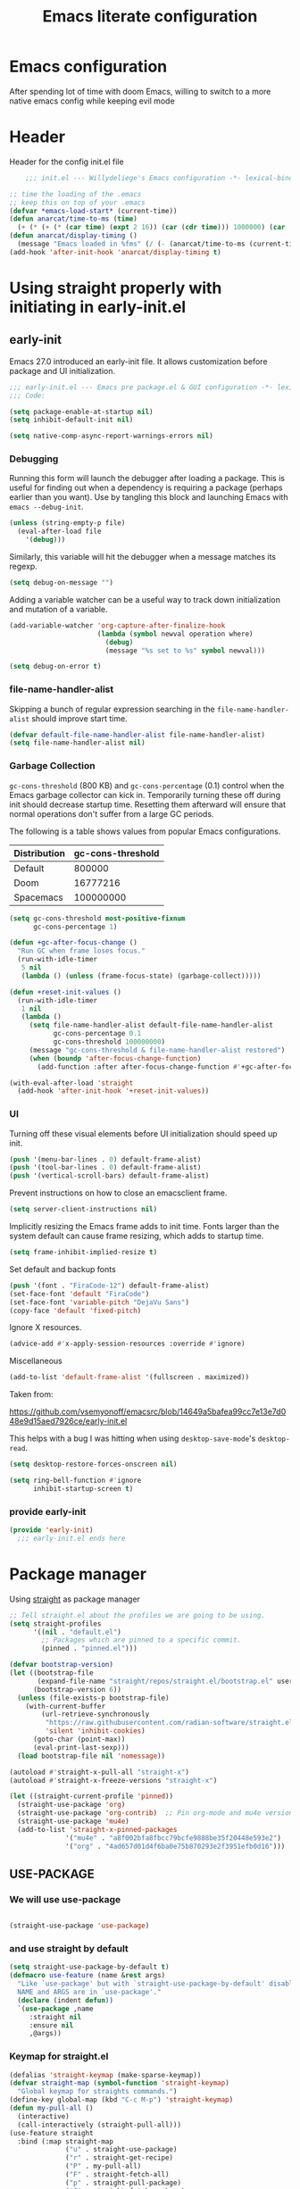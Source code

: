 #+TITLE: Emacs literate configuration
#+PROPERTY: header-args :tangle init.el :results none
#+OPTIONS: toc:2 num:nil
#+auto_tangle: t

* Emacs configuration
After spending lot of time with doom Emacs, willing to switch to a more native emacs config while keeping evil mode
* Header
Header for the config init.el file
#+begin_src emacs-lisp
    ;;; init.el --- Willydeliege's Emacs configuration -*- lexical-binding: t -*-

;; time the loading of the .emacs
;; keep this on top of your .emacs
(defvar *emacs-load-start* (current-time))
(defun anarcat/time-to-ms (time)
  (+ (* (+ (* (car time) (expt 2 16)) (car (cdr time))) 1000000) (car (cdr (cdr time)))))
(defun anarcat/display-timing ()
  (message "Emacs loaded in %fms" (/ (- (anarcat/time-to-ms (current-time)) (anarcat/time-to-ms *emacs-load-start*)) 1000000.0)))
(add-hook 'after-init-hook 'anarcat/display-timing t)

#+end_src

* Using straight properly with initiating in early-init.el
** early-init
:PROPERTIES:
:header-args: :tangle-mode o444 :results silent :tangle ~/.emacs.d/early-init.el
:END:
Emacs 27.0 introduced an early-init file. It allows customization before package and UI initialization.
#+begin_src emacs-lisp :lexical t
  ;;; early-init.el --- Emacs pre package.el & GUI configuration -*- lexical-binding: t; -*-
  ;;; Code:
#+end_src

#+begin_src emacs-lisp :lexical t
(setq package-enable-at-startup nil)
(setq inhibit-default-init nil)
#+end_src

#+begin_src emacs-lisp :lexical t
(setq native-comp-async-report-warnings-errors nil)
#+end_src

*** Debugging
Running this form will launch the debugger after loading a package.
This is useful for finding out when a dependency is requiring a package (perhaps earlier than you want).
Use by tangling this block and launching Emacs with =emacs --debug-init=.

#+begin_src emacs-lisp :var file="" :results silent :tangle no
(unless (string-empty-p file)
  (eval-after-load file
    '(debug)))
#+end_src

Similarly, this variable will hit the debugger when a message matches its regexp.
#+begin_src emacs-lisp :tangle no
(setq debug-on-message "")
#+end_src

Adding a variable watcher can be a useful way to track down initialization and mutation of a variable.
#+begin_src emacs-lisp :tangle no
(add-variable-watcher 'org-capture-after-finalize-hook
                      (lambda (symbol newval operation where)
                        (debug)
                        (message "%s set to %s" symbol newval)))
#+end_src

#+begin_src emacs-lisp :tangle no
(setq debug-on-error t)
#+end_src

*** file-name-handler-alist
Skipping a bunch of regular expression searching in the =file-name-handler-alist= should improve start time.
#+begin_src emacs-lisp :lexical t
(defvar default-file-name-handler-alist file-name-handler-alist)
(setq file-name-handler-alist nil)
#+end_src

*** Garbage Collection
=gc-cons-threshold= (800 KB) and =gc-cons-percentage= (0.1) control when the Emacs garbage collector can kick in.
Temporarily turning these off during init should decrease startup time.
Resetting them afterward will ensure that normal operations don't suffer from a large GC periods.

The following is a table shows values from popular Emacs configurations.

| Distribution | gc-cons-threshold |
|--------------+-------------------|
| Default      |            800000 |
| Doom         |          16777216 |
| Spacemacs    |         100000000 |

#+begin_src emacs-lisp :lexical t
(setq gc-cons-threshold most-positive-fixnum
      gc-cons-percentage 1)

(defun +gc-after-focus-change ()
  "Run GC when frame loses focus."
  (run-with-idle-timer
   5 nil
   (lambda () (unless (frame-focus-state) (garbage-collect)))))
#+end_src

#+begin_src emacs-lisp :lexical t
(defun +reset-init-values ()
  (run-with-idle-timer
   1 nil
   (lambda ()
     (setq file-name-handler-alist default-file-name-handler-alist
           gc-cons-percentage 0.1
           gc-cons-threshold 100000000)
     (message "gc-cons-threshold & file-name-handler-alist restored")
     (when (boundp 'after-focus-change-function)
       (add-function :after after-focus-change-function #'+gc-after-focus-change)))))

(with-eval-after-load 'straight
  (add-hook 'after-init-hook '+reset-init-values))
#+end_src

*** UI
Turning off these visual elements before UI initialization should speed up init.
#+begin_src emacs-lisp :lexical t
(push '(menu-bar-lines . 0) default-frame-alist)
(push '(tool-bar-lines . 0) default-frame-alist)
(push '(vertical-scroll-bars) default-frame-alist)
#+end_src

Prevent instructions on how to close an emacsclient frame.
#+begin_src emacs-lisp :lexical t
(setq server-client-instructions nil)
#+end_src

Implicitly resizing the Emacs frame adds to init time.
Fonts larger than the system default can cause frame resizing, which adds to startup time.
#+begin_src emacs-lisp :lexical t
(setq frame-inhibit-implied-resize t)
#+end_src

Set default and backup fonts
#+begin_src emacs-lisp :lexical t
(push '(font . "FiraCode-12") default-frame-alist)
(set-face-font 'default "FiraCode")
(set-face-font 'variable-pitch "DejaVu Sans")
(copy-face 'default 'fixed-pitch)
#+end_src
Ignore X resources.
#+begin_src emacs-lisp :lexical t
(advice-add #'x-apply-session-resources :override #'ignore)
#+end_src

Miscellaneous
#+begin_src emacs-lisp
(add-to-list 'default-frame-alist '(fullscreen . maximized))
#+end_src

Taken from:

[[https://github.com/vsemyonoff/emacsrc/blob/14649a5bafea99cc7e13e7d048e9d15aed7926ce/early-init.el]]

This helps with a bug I was hitting when using =desktop-save-mode='s =desktop-read=.
#+begin_src emacs-lisp :lexical t
(setq desktop-restore-forces-onscreen nil)
#+end_src

#+begin_src emacs-lisp :lexical t
(setq ring-bell-function #'ignore
      inhibit-startup-screen t)
#+end_src

*** provide early-init
#+begin_src emacs-lisp :lexical t
(provide 'early-init)
  ;;; early-init.el ends here
#+end_src

* Package manager
Using [[https://github.com/radian-software/straight.el#getting-started][straight]] as package manager
#+begin_src emacs-lisp
;; Tell straight.el about the profiles we are going to be using.
(setq straight-profiles
      '((nil . "default.el")
        ;; Packages which are pinned to a specific commit.
        (pinned . "pinned.el")))
#+end_src

#+begin_src emacs-lisp
(defvar bootstrap-version)
(let ((bootstrap-file
       (expand-file-name "straight/repos/straight.el/bootstrap.el" user-emacs-directory))
      (bootstrap-version 6))
  (unless (file-exists-p bootstrap-file)
    (with-current-buffer
        (url-retrieve-synchronously
         "https://raw.githubusercontent.com/radian-software/straight.el/develop/install.el"
         'silent 'inhibit-cookies)
      (goto-char (point-max))
      (eval-print-last-sexp)))
  (load bootstrap-file nil 'nomessage))
#+end_src

#+begin_src emacs-lisp
  (autoload #'straight-x-pull-all "straight-x")
  (autoload #'straight-x-freeze-versions "straight-x")
#+end_src

#+begin_src emacs-lisp
(let ((straight-current-profile 'pinned))
  (straight-use-package 'org)
  (straight-use-package 'org-contrib)  ;; Pin org-mode and mu4e versions.
  (straight-use-package 'mu4e)
  (add-to-list 'straight-x-pinned-packages
              '("mu4e" . "a8f002bfa8fbcc79bcfe9888be35f20448e593e2")
              '("org" . "4ad657d01d4f6ba0e75b870293e2f3951efb0d16")))

#+end_src

** USE-PACKAGE
*** We will use use-package
#+begin_src emacs-lisp

(straight-use-package 'use-package)

#+end_src
*** and use straight by default
#+begin_src emacs-lisp
(setq straight-use-package-by-default t)
(defmacro use-feature (name &rest args)
  "Like `use-package' but with `straight-use-package-by-default' disabled.
  NAME and ARGS are in `use-package'."
  (declare (indent defun))
  `(use-package ,name
     :straight nil
     :ensure nil
     ,@args))
#+end_src
*** Keymap for straight.el
#+begin_src emacs-lisp
  (defalias 'straight-keymap (make-sparse-keymap))
  (defvar straight-map (symbol-function 'straight-keymap)
    "Global keymap for straights commands.")
  (define-key global-map (kbd "C-c M-p") 'straight-keymap)
  (defun my-pull-all ()
    (interactive)
    (call-interactively (straight-pull-all)))
  (use-feature straight
    :bind (:map straight-map
                ("u" . straight-use-package)
                ("r" . straight-get-recipe)
                ("P" . my-pull-all)
                ("F" . straight-fetch-all)
                ("p" . straight-pull-package)
                ("f" . straight-fetch-package)
                ("v" . straight-visit-package)
                ("b" . straight-visit-package-website)))
#+end_src

* Personal information
#+begin_src emacs-lisp
(setq user-full-name "Frédéric Willem"
      user-mail-address "frederic.willem@gmail.com")
#+end_src

* Defaults
** Save place
#+begin_src emacs-lisp
;; Save the last place edited in files
(use-feature saveplace
  :config
  (save-place-mode 1)
  (setq save-place-file (locate-user-emacs-file "places" ".emacs-places")
        save-place-forget-unreadable-files nil))
#+end_src

** Emacs
#+begin_src emacs-lisp
  (use-feature emacs
    :bind ("C-x C" . save-buffers-kill-emacs)
    :init
    (shell-command "xcape -e 'Control_L=Escape'"))
#+end_src

** Recentf
#+begin_src emacs-lisp
(use-feature recentf
  :hook (emacs-startup .  recentf-mode)
  :config
  (setq recentf-max-menu-items 25)
  (setq recentf-max-saved-items 25)
  (add-to-list 'recentf-exclude "~/.emacs.d/.cache/treemacs-persist"))
#+end_src

** Line numbers
#+begin_src emacs-lisp
(use-feature display-line-numbers
  :hook ((text-mode prog-mode) . display-line-numbers-mode)
  :config
  (setq-default display-line-numbers-type 'relative
                display-line-numbers-width 4))
#+end_src

** Display time in modeline
#+begin_src emacs-lisp
  (setq display-time-day-and-date t)
  (setq display-time-default-load-average nil)
  (setq display-time-24hr-format t)
  (display-time-mode)
#+end_src

** Defaults
#+begin_src emacs-lisp
(display-battery-mode 1)
(setq browse-url-browser-function 'browse-url-generic
      browse-url-generic-program "google-chrome")
(defvar my/uname (shell-command-to-string "uname -a"))
(global-prettify-symbols-mode)
(defun delete-visited-file (buffer-name)
  "Delete the file visited by the buffer named BUFFER-NAME."
  (interactive "bDelete file visited by buffer ")
  (let* ((buffer (get-buffer buffer-name))
         (filename (buffer-file-name buffer)))
    (when buffer
      (when (and filename
                 (file-exists-p filename))
        (delete-file filename))
      (kill-buffer buffer))))
(keymap-global-set "C-x D" 'delete-visited-file)
(defvar my/using-android (string-match "Android" my/uname))
#+end_src

** isearch
#+begin_src emacs-lisp
  (use-feature isearch
    :config
    (setq isearch-lazy-count t
          isearch-repeat-on-direction-change t
          isearch-wrap-pause 'no
          isearch-allow-prefix t))
#+end_src

** ispell
#+begin_src emacs-lisp
  (use-feature ispell
    ;; :custom
    ;; (ispell-dictionary "fr_FR,en_US,en_GB")
    :config
    (ispell-set-spellchecker-params))

#+end_src

** Help
*** Hepful
Better help buffer
#+begin_src emacs-lisp
(use-package helpful
  :init
  (setq helpful--view-literal t)
  :bind (("C-c C-." . helpful-at-point)
         ("C-h f" . helpful-callable)
         ("C-h v" . helpful-variable)
         ("C-h k" . helpful-key)
         ("C-h x" . helpful-command)))
#+end_src

*** Womanizer
#+begin_src emacs-lisp
(use-feature help
  :bind (:map help-map
              ("W" . woman)))
#+end_src

** Terminals
*** Vterm
#+begin_src emacs-lisp
  (use-package vterm
    :bind (:map project-prefix-map
                ("t" . project-vterm))
    :preface
    (defun project-vterm ()
      (interactive)
      (defvar vterm-buffer-name)
      (let* ((default-directory (project-root     (project-current t)))
             (vterm-buffer-name (project-prefixed-buffer-name "vterm"))
             (vterm-buffer (get-buffer vterm-buffer-name)))
        (if (and vterm-buffer (not current-prefix-arg))
            (pop-to-buffer vterm-buffer  (bound-and-true-p display-comint-buffer-action))
          (vterm))))
    :init
    (with-eval-after-load 'project
      (add-to-list 'project-switch-commands     '(project-vterm "Vterm") t))
    :hook (vterm-mode . puni-disable-puni-mode))
#+end_src

*** Meow-vterm
#+begin_src emacs-lisp
(use-package meow-vterm
  :straight (meow-vterm :host github :repo "accelbread/meow-vterm")
  :init
  (meow-vterm-enable))
#+end_src

*** Vterm toggle
#+begin_src emacs-lisp
(use-package vterm-toggle
  :bind (("C-c t t" . vterm-toggle)
         ("C-c t V" . vterm-toggle-cd)))
#+end_src

*** Multi vterm
Use vterm as multiplexer
#+begin_src emacs-lisp
(use-package multi-vterm
  :bind ( ("C-c t m" . multi-vterm)
          :map vterm-mode-map
          ("C-c t r" . multi-vterm-rename-buffer)
          ("C-c t n" . multi-vterm-next)
          ("C-c t p" . multi-vterm-prev))
  :config
  (define-key vterm-mode-map [return]  #'vterm-send-return)
  (setq vterm-keymap-exceptions nil))
#+end_src

*** Eshell
#+begin_src emacs-lisp
(use-feature eshell
  :bind ("C-c t e" . eshell))
(use-package eshell-vterm
  :hook (eshell-mode . eshell-vterm-mode)
  :after eshell
  :config)
#+end_src

*** Exec path
#+begin_src emacs-lisp
(use-package exec-path-from-shell
  :init
  (exec-path-from-shell-initialize))
#+end_src

** Custom.el
see [[https://github.com/protesilaos/dotfiles/blob/master/emacs/.emacs.d/prot-emacs.org#44-the-initel-setting-to-send-custom-file-to-oblivion][Prot's advice on custom.el]]
#+begin_src emacs-lisp
;; Disable the damn thing by making it disposable.
(setq custom-file (make-temp-file "emacs-custom-"))
(defun my/open-custon-file ()
  "Open the custom file."
  (interactive)
  (find-file custom-file))
(keymap-global-set "C-x c" 'my/open-custon-file)
#+end_src

** Backup files
#+begin_src emacs-lisp
  (use-feature files
    :config
    (setq backup-directory-alist `(("." . ,(expand-file-name "tmp/backups/" user-emacs-directory))))

    ;; auto-save-mode doesn't create the path automatically!
    (make-directory (expand-file-name "tmp/auto-saves/" user-emacs-directory) t)

    (setq auto-save-list-file-prefix (expand-file-name "tmp/auto-saves/sessions/" user-emacs-directory)
          auto-save-file-name-transforms `((".*" ,(expand-file-name "tmp/auto-saves/" user-emacs-directory) t)))

    (setq create-lockfiles nil))
#+end_src

** Mini buffer
#+begin_src emacs-lisp
  (setq enable-recursive-minibuffers t)
  (minibuffer-depth-indicate-mode)
#+end_src

* Keys
** meow
#+begin_src emacs-lisp
  (use-package meow
    :hook (meow-mode . meow-org-note-insert)
    :init
    (defun meow-org-note-insert ()
      "Enter insert mode in org note buffer.
      This is needed for minor modes"
      (if
          (or
           (equal
            (buffer-name)
            "*Org Note*")
           (equal
            (buffer-name)
            "COMMIT_EDITMSG"))
          (meow-insert-mode)))
    :config
    (defun meow-setup ()
      (setq meow-use-clipboard t
            meow-select-on-change nil
            meow-use-cursor-position-hack t
            meow-use-enhanced-selection-effect t)  ;; optional, for visual effect
      (add-to-list 'meow-mode-state-list '(mu4e-view-mode . motion))
      (add-to-list 'meow-mode-state-list '(cfw:calendar-mode . motion))
      (setcdr (assq 'vterm-mode meow-mode-state-list) 'insert)
      (meow-motion-overwrite-define-key
       ;; switch 'e' and 'p'
       '("e" . meow-prev)
       '("'" . repeat)
       '("<escape>" . ignore))
      (meow-leader-define-key
       ;; To the originally e in MOTION state, use SPC e.
       '("e" . "H-e")
       '("_" . meow-universal-argument)
       '("1" . meow-digit-argument)
       '("2" . meow-digit-argument)
       '("3" . meow-digit-argument)
       '("4" . meow-digit-argument)
       '("5" . meow-digit-argument)
       '("6" . meow-digit-argument)
       '("7" . meow-digit-argument)
       '("8" . meow-digit-argument)
       '("9" . meow-digit-argument)
       '("0" . meow-digit-argument))
      (meow-normal-define-key
       '("0" . meow-expand-0)
       '("1" . meow-expand-1)
       '("2" . meow-expand-2)
       '("3" . meow-expand-3)
       '("4" . meow-expand-4)
       '("5" . meow-expand-5)
       '("6" . meow-expand-6)
       '("7" . meow-expand-7)
       '("8" . meow-expand-8)
       '("9" . meow-expand-9)
       '("-" . negative-argument)
       '(";" . meow-reverse)
       '("," . meow-inner-of-thing)
       '("." . meow-bounds-of-thing)
       '("=" . format-all-region-or-buffer)
       '("[" . meow-beginning-of-thing)
       '("]" . meow-end-of-thing)
       '("/" . meow-visit)
       '("a" . meow-append)
       '("A" . meow-open-below)
       '("b" . meow-back-word)
       '("B" . meow-back-symbol)
       '("c" . meow-change)
       '("d" . meow-delete)
       '("e" . meow-prev)
       '("E" . meow-prev-expand)
       '("f" . meow-find)
       '("g" . meow-cancel-selection)
       '("G" . meow-grab)
       '("m" . meow-left)
       '("M" . meow-left-expand)
       '("i" . meow-right)
       '("I" . meow-right-expand)
       '("j" . meow-join)
       '("k" . meow-kill)
       '("l" . meow-line)
       '("L" . meow-goto-line)
       '("h" . meow-mark-word)
       '("H" . meow-mark-symbol)
       '("n" . meow-next)
       '("N" . meow-next-expand)
       '("o" . meow-block)
       '("O" . meow-to-block)
       '("p" . meow-yank)
       '("q" . meow-quit)
       '("r" . meow-replace)
       '("s" . meow-insert)
       '("S" . meow-open-above)
       '("t" . meow-till)
       '("u" . meow-undo)
       '("U" . meow-undo-in-selection)
       '("v" . meow-search)
       '("w" . meow-next-word)
       '("W" . meow-next-symbol)
       '("x" . meow-delete)
       '("X" . meow-backward-delete)
       '("y" . meow-save)
       '("z" . meow-pop-selection)
       '("'" . repeat)
       '("<escape>" . ignore)))
    (meow-setup)
    (meow-global-mode 1))
#+end_src

* Org mode
** Org basics
*** Org-mode
#+begin_src emacs-lisp
  (use-feature org
    :hook (org-mode                . my/prettify)
    :hook (server-after-make-frame . my/custom-agenda)
    :bind (("C-c l"               . org-store-link)
           ("C-c c"               . org-capture)
           ("C-c a"               . org-agenda)
           ("C-c z"               . my/custom-agenda)
           :map org-mode-map
           ("M-S-<return>"        . org-insert-subheading)
           ("C-c $"               . org-archive-subtree-default))
    :custom
    (org-return-follows-link t)
    (org-agenda-skip-deadline-prewarning-if-scheduled t)
    (org-agenda-skip-timestamp-if-deadline-is-shown t)
    (org-deadline-warning-days 5)
    (org-enforce-todo-dependencies t)
    :custom-face
    (org-agenda-date-weekend-today ((t (:inherit org-agenda-date
                                                 :underline t
                                                 :height 1.3))))
    (org-agenda-date-today ((t (:inherit org-agenda-date
                                         :underline t
                                         :height 1.3))))
    (org-level-1 ((t (:height 1.2))))
    (org-level-2 ((t (:height 1.15))))
    (org-level-3 ((t (:height 1.1))))
    :init
    (defun my/prettify ()
      (setq prettify-symbols-alist '((":PROPERTIES:" . "⚙️")
                                     (":LOGBOOK:" . "☰")
                                     ("#+begin_src" . ?✎)
                                     ("#+end_src"   . ?□)
                                     ("DEADLINE:" . "📆")
                                     ("CLOCK:" . "⏳")
                                     ("SCHEDULED:"  . "🪟") ; It's a window - not a plus sign in a box
                                     (":END:" . "🔚" ))))
    (setq org-directory "~/org/")
    (defvar journal-file "journal.org")
    (defun build-agenda ()
      (interactive)
      (setq org-agenda-files (directory-files org-directory nil ".*==project.*"))
      (add-to-list 'org-agenda-files journal-file))
    (defun my-org-agenda ()
      (interactive)
      (if (not org-agenda-files)
          (build-agenda)))

    ;; Agenda styling
    (setq org-stuck-projects '("+Project/PROJ" ("NEXT" "WAIT" "MEETING" "HOLD") nil ""))
    (setq  org-agenda-block-separator ?─
           org-agenda-time-grid
           '((daily today require-timed)
             (800 1000 1200 1400 1600 1800 2000)
             " ┄┄┄┄┄ " "┄┄┄┄┄┄┄┄┄┄┄┄┄┄┄")
           org-agenda-current-time-string
           "⭠ now ─────────────────────────────────────────────────")
    (setq org-startup-indented t)
    (setq org-attach-store-link-p 'file)
    (org-babel-do-load-languages 'org-babel-load-languages
                                 (append org-babel-load-languages
                                         '((shell     . t)
                                           (java      . t))))
    (setq org-archive-default-command 'org-archive-to-archive-sibling)
    (setq org-confirm-babel-evaluate nil)
    (setq
     ;; Edit settings
     org-log-done 'time
     org-log-into-drawer t
     org-auto-align-tags nil
     org-tags-column 0
     org-fold-catch-invisible-edits 'show-and-error
     org-special-ctrl-a/e t
     org-insert-heading-respect-content t

     ;; Org styling, hide markup etc.
     org-hide-emphasis-markers t
     org-pretty-entities t
     org-ellipsis "…")
    (setq org-capture-templates `( ("p" "Protocol" entry
                                    (file+headline ,(concat org-directory "notes.org") "Inbox")
                                    "* %:description\n Source:  %u, %:annotation \n#+BEGIN_QUOTE\n%i\n#+END_QUOTE\n\n\n%?" :immediate-finish t)
                                   ("L" "Protocol Link" entry
                                    (file+headline ,(concat org-directory "notes.org") "Inbox")
                                    "* %? [[%:link][%:description]] \n Captured On: %U" :immediate-finish t)))
    (defun capture-filename ()
      "Select the project filename to capture to."
      (interactive)
      (let ((fpath (read-file-name "Project file name: "
                                   "~/org/*==project*"
                                   nil nil nil)))
        (find-file fpath)
        (goto-char (org-find-exact-headline-in-buffer "Tasks"))))
    (add-to-list 'org-capture-templates
                 '("t" "New [t]ask" entry
                   (function capture-filename)
                   "* TODO %?\n  %i"
                   :jump-to-captured t))
    (add-to-list 'org-capture-templates
                 '("j" "[j]ournal entry" entry
                   (file+olp+datetree journal-file)
                   "*  %<%I:%M %p>: %? " :tree-type year))

    (defun my/archive-project ()
      "Steps to archive a =project="
      (let (
            (org-enforce-todo-dependencies nil)
            (org-capture-templates
             '(("j" "journal" entry
                (file+olp+datetree journal-file)
                "* DONE %a\nCLOSED: %U\n%(org-paste-subtree 1)" :immediate-finish t :tree-type year))))
        (org-map-entries (lambda ()
                           (org-todo 'done)) nil 'tree)
        (org-copy-subtree)
        (denote-keywords-add '("ARCHIVE"))
        (denote-keywords-remove)
        (denote-rename-file-using-front-matter (buffer-file-name))
        (org-capture nil "j")))
    (defun make-archive()
      "Only archive when Tasks heading get the ARCHIVE tag."
      (when (and (member "ARCHIVE" (org-get-tags))
                 (member "Tasks" (org-heading-components)))
        (my/archive-project)))
    (add-hook 'org-after-tags-change-hook
              'make-archive)
    (setq org-datetree-add-timestamp 'active)
    (setq org-refile-targets '((org-agenda-files :maxlevel . 3)))
    (setq org-outline-path-complete-in-steps nil)         ; Refile in a single go
    (setq org-startup-folded 'show2levels)
    (setq org-tag-alist '((:startgroup . nil)
                          ("work" . ?w) ("family" . ?f)
                          ("personal" . ?p)
                          (:endgroup . nil)
                          ("ARCHIVE" . ?a)))
    (setq org-todo-keywords
          '((sequence
             "TODO(t)"  ; A task that needs doing & is ready to do
             "NEXT(n)"  ; The nex task in to perform in the project
             "MEETING"  ; Meeting
             "WAIT(w@)"  ; Something external is holding up this task
             "HOLD(h@)"  ; This task is paused/on hold because of me
             "IDEA(i)"  ; An unconfirmed and unapproved task or notion
             "|"
             "CANCELLED(c)"
             "DONE(d)")  ; Task successfully completed
            (sequence
             "PROJ(p)"  ; A project, which usually contains other tasks
             "|"
             "KILL(k)")
            (sequence
             "REPLY(r)"
             "|"
             "REPLIED(R)")))
    (setq org-todo-keyword-faces
          (quote (("TODO" :foreground "red" :weight bold)
                  ("NEXT" :foreground "blue" :weight bold)
                  ("WAITING" :foreground "orange" :weight bold)
                  ("DONE" :foreground "forest green" :weight bold)
                  ("HOLD" :foreground "magenta" :weight bold)
                  ("CANCELLED" :foreground "forest green" :weight bold)
                  ("MEETING" :foreground "forest green" :weight bold))))
    ;; make org-protocol available
    (require 'org-protocol)
    (defun my/custom-agenda ()
      "Open the agenda =z= view"
      (interactive)
      (my-org-agenda)
      (org-agenda nil "z")
      (delete-other-windows))
    (unless (daemonp)
      (setq initial-buffer-choice (lambda ()
                                    (my/custom-agenda)
                                    (get-buffer-create "*Org Agenda*")))))
#+end_src

*** Org-contrib
#+begin_src emacs-lisp
(use-package org-contrib
  :after org
  :init
  (require 'org-checklist))
#+end_src

** Org auto tangle
#+begin_src emacs-lisp
(use-package org-auto-tangle
  :after org
  :hook (org-mode . org-auto-tangle-mode))
#+end_src

** Org-agenda
*** org-super-agenda
#+begin_src emacs-lisp
(use-package org-super-agenda
  :after org
  :config
  (org-super-agenda-mode)
  (setq org-agenda-custom-commands
        '(("z" "My view"
           ((agenda "" ((org-agenda-span 8)
                        (org-agenda-start-day "+0d")
                        (org-super-agenda-groups
                         '((:name ""
                                  :time-grid t
                                  :date today
                                  :deadline today
                                  :scheduled today
                                  :order 1)
                           (:discard (:anything))))))
            (alltodo "" ((org-agenda-overriding-header "")
                         (org-super-agenda-groups
                          '(;; Each group has an implicit boolean OR operator between its selectors.
                            (:name "Important"
                                   :priority "A"
                                   :face (:foreground "firebrick1"))
                            (:name "Passed deadline"
                                   :and (:deadline past :todo ("TODO" "WAIT" "HOLD" "NEXT"))
                                   :face (:foreground "#7f1b19"))
                            (:scheduled past)
                            (:scheduled future)
                            (:priority<= "B"
                                         ;; Show this section after "Today" and "Important", because
                                         ;; their order is unspecified, defaulting to 0. Sections
                                         ;; are displayed lowest-number-first.
                                         :order 1)
                            (:name "Meeting"
                                   :todo "MEETING"
                                   :order 7)
                            (:name "Next"
                                   :todo "NEXT"
                                   :order 8)
                            (:name "Waiting"
                                   :todo "WAIT"
                                   :order 9)
                            (:name "On hold"
                                   :todo "HOLD"
                                   :order 10)
                            (:discard (:todo "PROJ"))))))))))
  (add-to-list 'org-agenda-custom-commands
               '("w" "Weekly review" agenda ""
                 ((org-agenda-span 8)
                  (org-agenda-start-day "-7d")
                  (org-agenda-skip-archived-trees nil)
                  (org-agenda-start-with-log-mode 'only)
                  (org-agenda-log-mode-items '(state closed clock))))))
#+end_src

** Olivetti
*** Visual-mode
#+begin_src emacs-lisp
(use-package visual-fill-column)
#+end_src

*** olivetti-mode
Distraction-free writing
#+begin_src emacs-lisp
(use-package olivetti
  :config
  (defun my/distraction-free ()
    "Distraction-free writing environment using Olivetti package."
    (interactive)
    (if (equal olivetti-mode nil)
        (progn
          (window-configuration-to-register 1)
          (delete-other-windows)
          (text-scale-set 2)
          (setq display-line-numbers nil)
          ;; (visual-fill-column-mode)
          (olivetti-mode t))
      (progn
        (if (eq (length (window-list)) 1)
            (jump-to-register 1))
        (setq display-line-numbers 'relative)
        ;; (visual-fill-column-mode 0)
        (olivetti-mode 0)
        (text-scale-set 0))))
  :bind
  (("<f9>" . my/distraction-free)))
#+end_src

** Org notifications
#+begin_src emacs-lisp
(use-package org-alert
  :hook (after-init . org-alert-enable)
  :init
  (setq alert-default-style 'libnotify))
#+end_src

** Org clip link
#+begin_src emacs-lisp
(use-package org-cliplink
  :after org
  :bind ("C-c L" . org-cliplink))
#+end_src

** Org download
#+begin_src emacs-lisp
(use-package org-download :after org)
#+end_src

** Org ql
#+begin_src emacs-lisp
(use-package org-ql
  :commands (org-ql-find))
#+end_src

** Org crypt
#+begin_src emacs-lisp
(use-feature org-crypt
  :config
  (require 'org-crypt)
  (org-crypt-use-before-save-magic)
  (setq org-tags-exclude-from-inheritance '("crypt"))
  (setq org-crypt-key "frederic.willem@gmail.com"))
#+end_src
** Org passwords
#+begin_src emacs-lisp
(use-package org-passwords
  :after org
  :straight `(org-passwords :type git :repo "https://bitbucket.org/alfaromurillo/org-passwords.el.git" :files (:defaults))
  :bind (("C-c q" . org-passwords)
         :map org-passwords-mode-map
         ("C-c u" . org-passwords-copy-username)
         ("C-c s" . org-passwords-copy-password)
         ("C-c o" . org-passwords-open-url))
  :custom
  (org-passwords-file "~/org/password.org.gpg")
  :config
  (setq enable-recursive-minibuffers t)
  (setq org-passwords-random-words-dictionary "/etc/dictionaries-common/words")
  (add-to-list 'org-capture-templates
               '("p" "password" entry (file "~/org/password.org.gpg")
                 "* %^{Title}\n  %^{URL}p %^{USERNAME}p %^{PASSWORD}p")))
#+end_src

* Dired
** Dired
#+begin_src emacs-lisp
(use-feature dired
  :hook (dired-mode . dired-hide-details-mode)
  :custom
  (dired-create-destination-dirs 'ask)
  :init
  (setq dired-listing-switches "-Al -h -v --group-directories-first"))
#+end_src

** Dired sudo
#+begin_src emacs-lisp
(use-package dired-toggle-sudo :after dired)
#+end_src

** Dired subtree
#+begin_src emacs-lisp
  (use-package dired-subtree
    :after dired
    :bind (:map dired-mode-map
                ("TAB" . dired-subtree-toggle)))
#+end_src

** Dired imenu
#+begin_src emacs-lisp
(use-package dired-imenu
  :after dired)
#+end_src

** Dired git
#+begin_src emacs-lisp
(use-package dired-git-info
  :bind (:map dired-mode-map
              (")" . dired-git-info-mode))
  :after (dired))
#+end_src

** fd-dired
#+begin_src emacs-lisp
(use-package fd-dired
  :config
  (defun fd-name-dired-vcs (dir pattern)
    (interactive
     "DFd-name (directory): \nsFd-name (filename regexp): ")
    (let ((fd-dired-pre-fd-args
           (concat " --no-ignore-vcs " fd-dired-pre-fd-args)))
      (fd-dired dir (shell-quote-argument pattern))))
  (defun fd-grep-dired-vcs (dir regexp)
    (interactive "DFd-grep (directory): \nsFd-grep (rg regexp): ")
    (let ((fd-dired-pre-fd-args
           (concat " --no-ignore-vcs " fd-dired-pre-fd-args)))
      (fd-dired dir (concat "--exec " fd-grep-dired-program
                            " " fd-grep-dired-pre-grep-args " "
                            (shell-quote-argument regexp)
                            " -0 -ls ")))))
#+end_src

* Version control
** Magit
#+begin_src emacs-lisp
  ;; wanted by magit
  (use-package transient)

  (use-package magit
    :bind (:map ctl-x-map
                ("C-M-g" . magit-status)
                ("g" . magit-status)
                :map project-prefix-map
                ("m" . magit-project-status))
    :custom
    (magit-diff-refine-hunk 'all)
    (magit-define-global-key-bindings 'default)
    :init
    (with-eval-after-load 'project
      (add-to-list 'project-switch-commands     '(magit-project-status "magit") t))
    :config
    (setq magit-display-buffer-function 'magit-display-buffer-same-window-except-diff-v1))
#+end_src

** Orgit
#+begin_src emacs-lisp
(use-package orgit :after magit)
#+end_src

** Forge
Used to play with forges like GitHub or gitlab
#+begin_src emacs-lisp
(use-package forge
  :after magit)
#+end_src

** Orgit for forge
#+begin_src emacs-lisp
(use-package orgit-forge
  :after (orgit forge))
#+end_src

** Diff-hl
#+begin_src emacs-lisp
(use-package diff-hl
  :hook ((magit-pre-refresh . diff-hl-magit-pre-refresh)
         (magit-post-refresh . diff-hl-magit-post-refresh)
         (dired-mode . diff-hl-dired-mode))
  :custom
  (diff-hl-draw-borders nil)
  (diff-hl-show-staged-changes nil)
  :init
  (global-diff-hl-mode 1)
  (diff-hl-flydiff-mode 1))
#+end_src

* Denote
** Denote Protesilaos Stavrou

#+begin_src emacs-lisp
(use-package denote
  :after org
  :straight (:host sourcehut :repo "protesilaos/denote")
  :hook (dired-mode . denote-dired-mode)
  :bind (("C-c n n" . denote)
         ("C-c n c" . denote-region) ; "contents" mnemonic
         ("C-c n n" . denote-type)
         ("C-c n d" . denote-date)
         ("C-c n z" . denote-signature) ; "zettelkasten" mnemonic
         ("C-c n s" . denote-subdirectory)
         ("C-c n t" . denote-template)
         ("C-c n r" . denote-rename-file)
         ("C-c n R" . denote-rename-file-using-front-matter)
         ("C-c n p" . my/find-project-files)
         :map org-mode-map
         ("C-c n i" . denote-link) ; "insert" mnemonic
         ("C-c n I" . denote-add-links)
         ("C-c n b" . denote-backlinks)
         ("C-c n k a" . denote-keywords-add)
         ("C-c n k r" . denote-keywords-remove)
         ("C-c n f f" . denote-find-link)
         ("C-c n f b" . denote-find-backlink)
         ;; Key bindings specifically for Dired.
         :map dired-mode-map
         ("C-c C-d C-i" . denote-link-dired-marked-notes)
         ("C-c C-d C-r" . denote-dired-rename-files)
         ("C-c C-d C-k" . denote-dired-rename-marked-files-with-keywords)
         ("C-c C-d C-R" . denote-dired-rename-marked-files-using-front-matter))
  :init
  (defun my/find-project-files()
    "Open dired and select the projects files."
    (interactive)
    (dired "~/org/*==project*"))
  :config
  ;; Remember to check the doc strings of those variables.
  (setq denote-directory org-directory)
  (setq denote-known-keywords '("project" "family" "work" "personal" "archive"))
  (setq denote-infer-keywords t)
  (setq denote-sort-keywords t)
  (setq denote-file-type nil) ; Org is the default, set others here
  (setq denote-excluded-directories-regexp nil)
  (setq denote-excluded-keywords-regexp nil)
  (setq denote-prompts '(title keywords template signature))

  ;; Pick dates, where relevant, with Org's advanced interface:
  (setq denote-date-prompt-use-org-read-date t)


  ;; Read this manual for how to specify `denote-templates'.  We do not
  ;; include an example here to avoid potential confusion.

  (setq denote-templates
        '((empty . "")
          (project .  "#+category: TO_FILL\n\n\n* Objective/Goals\n* Brainstorming\n* PROJ Tasks\n** TODO initial task\n* Communication\n* Dates\n* Notes\n* Reference material\n")))

  (setq denote-date-format nil) ; read doc string
  (defun my-denote-org-extract-subtree (&optional silo)
    "Create new Denote note using current Org subtree.
   Make the new note use the Org file type, regardless of the value
   of `denote-file-type'.

   With an optional SILO argument as a prefix (\\[universal-argument]),
   ask user to select a SILO from `my-denote-silo-directories'.

   Use the subtree title as the note's title.  If available, use the
   tags of the heading are used as note keywords.

   Delete the original subtree."
    (interactive
     (list (when current-prefix-arg
             (completing-read "Select a silo: " my-denote-silo-directories nil t))))
    (if-let ((text (org-get-entry))
             (heading (org-get-heading :no-tags :no-todo :no-priority :no-comment)))
        (let ((element (org-element-at-point))
              (tags (org-get-tags))
              (denote-user-enforced-denote-directory silo))
          (delete-region (org-entry-beginning-position)
                         (save-excursion (org-end-of-subtree t) (point)))
          (denote heading
                  tags
                  'org
                  nil
                  (or
                   ;; Check PROPERTIES drawer for :created: or :date:
                   (org-element-property :CREATED element)
                   (org-element-property :DATE element)
                   ;; Check the subtree for CLOSED
                   (org-element-property :raw-value
                                         (org-element-property :closed element))))
          (insert text))
      (user-error "No subtree to extract; aborting")))

  ;; By default, we do not show the context of links.  We just display
  ;; file names.  This provides a more informative view.
  (setq denote-backlinks-show-context t)

  ;; Also see `denote-link-backlinks-display-buffer-action' which is a bit
  ;; advanced.

  ;; If you use Markdown or plain text files (Org renders links as buttons
  ;; right away)
  (add-hook 'find-file-hook #'denote-link-buttonize-buffer)

  ;; We use different ways to specify a path for demo purposes.
  (setq denote-dired-directories
        (list denote-directory
              (thread-last denote-directory (expand-file-name "attachments"))
              ;; (expand-file-name "~/Documents/books")
              ))


  ;; Automatically rename Denote buffers using the `denote-rename-buffer-format'.
  (denote-rename-buffer-mode 1)


  (setq denote-org-capture-specifiers "%l\n%i\n%?")

  ;; Also check the commands `denote-link-after-creating',
  ;; `denote-link-or-create'.  You may want to bind them to keys as well.


  ;; If you want to have Denote commands available via a right click
  ;; context menu, use the following and then enable
  ;; `context-menu-mode'.
  (add-hook 'context-menu-functions #'denote-context-menu))
#+end_src

** Denote menu
#+begin_src emacs-lisp
(use-package denote-menu
  :after org
  :bind ("C-c d" . list-denotes)
  :init
  (require 'denote-org-dblock)
  (setq denote-menu-show-file-signature t)
  (defun my/denote-menu-filter-project-oonly ()
    (interactive)
    (setq denote-menu-current-regex "==project")
    (denote-menu-update-entries)))

#+end_src

* UI
** avy
avy - jump to character
see https://karthinks.com/software/avy-can-do-anything/
#+begin_src emacs-lisp
  (use-package dictionary)
  (use-package avy
    :custom
    (avy-keys '(?a ?r ?s ?t ?g ?n ?e ?i ?o))   ;; colemak-friendly
    :config
    (defun avy-action-kill-whole-line (pt)
      (save-excursion
        (goto-char pt)
        (kill-whole-line))
      (select-window
       (cdr
        (ring-ref avy-ring 0)))
      t)

    (setf (alist-get ?k avy-dispatch-alist) 'avy-action-kill-stay
          (alist-get ?K avy-dispatch-alist) 'avy-action-kill-whole-line)
    (defun avy-action-copy-whole-line (pt)
      (save-excursion
        (goto-char pt)
        (cl-destructuring-bind (start . end)
            (bounds-of-thing-at-point 'line)
          (copy-region-as-kill start end)))
      (select-window
       (cdr
        (ring-ref avy-ring 0)))
      t)

    (defun avy-action-yank-whole-line (pt)
      (avy-action-copy-whole-line pt)
      (save-excursion (yank))
      t)

    (setf (alist-get ?y avy-dispatch-alist) 'avy-action-yank
          (alist-get ?w avy-dispatch-alist) 'avy-action-copy
          (alist-get ?W avy-dispatch-alist) 'avy-action-copy-whole-line
          (alist-get ?Y avy-dispatch-alist) 'avy-action-yank-whole-line)
    (defun avy-action-teleport-whole-line (pt)
      (avy-action-kill-whole-line pt)
      (save-excursion (yank)) t)

    (setf (alist-get ?t avy-dispatch-alist) 'avy-action-teleport
          (alist-get ?T avy-dispatch-alist) 'avy-action-teleport-whole-line)

    (defun avy-action-mark-to-char (pt)
      (activate-mark)
      (goto-char pt))

    (setf (alist-get ?  avy-dispatch-alist) 'avy-action-mark-to-char)
    (defun avy-action-flyspell (pt)
      (save-excursion
        (goto-char pt)
        (when (require 'flyspell nil t)
          (flyspell-auto-correct-word)))
      (select-window
       (cdr (ring-ref avy-ring 0)))
      t)

    ;; Bonjour Bind to semicolon (flyspell uses C-;)
    (setf (alist-get ?\; avy-dispatch-alist) 'avy-action-flyspell)
    ;; TODO add dictionnary
    (defun dictionary-search-dwim (&optional arg)
      "Search for definition of word at point. If region is active,
        search for contents of region instead. If called with a prefix
        argument, query for word to search."
      (interactive "P")
      (if arg
          (dictionary-search nil)
        (if (use-region-p)
            (dictionary-search (buffer-substring-no-properties
                                (region-beginning)
                                (region-end)))
          (if (thing-at-point 'word)
              (dictionary-lookup-definition)
            (dictionary-search-dwim '(4))))))

    (defun avy-action-define (pt)
      (save-excursion
        (goto-char pt)
        (dictionary-search-dwim))
      (select-window
       (cdr (ring-ref avy-ring 0)))
      t)

    (setf (alist-get ?= avy-dispatch-alist) 'avy-action-define)

    (defun avy-action-helpful (pt)
      (save-excursion
        (goto-char pt)
        (helpful-at-point))
      (select-window
       (cdr (ring-ref avy-ring 0)))
      t)

    (setf (alist-get ?H avy-dispatch-alist) 'avy-action-helpful)
    (defun avy-action-embark (pt)
      (unwind-protect
          (save-excursion
            (goto-char pt)
            (embark-act))
        (select-window
         (cdr (ring-ref avy-ring 0))))
      t)

    (setf (alist-get ?. avy-dispatch-alist) 'avy-action-embark)

    :bind (("M-j" . avy-goto-char-timer)))
#+end_src

** Theme
*** modus themes
#+begin_src emacs-lisp
(use-package modus-themes
  :config
  (setq modus-themes-to-toggle '(modus-operandi-tinted modus-vivendi-tinted)
        modus-themes-org-blocks 'tinted-background))

#+end_src

*** ef-themes
#+begin_src emacs-lisp
(use-package ef-themes
  :bind   ("<f6>" . ef-themes-toggle)
  :config
  (setq ef-themes-to-toggle '(ef-duo-dark ef-duo-light)))
#+end_src

*** Doom-theme
#+begin_src emacs-lisp
(use-package doom-themes)
#+end_src

*** Theme changer
Change light to dark theme according to the sunset/sunrise
#+begin_src emacs-lisp
(use-package theme-changer
  :config
  (setq calendar-location-name "Saint-Nicolas, BE"
        calendar-latitude 50.628
        calendar-longitude 5.516)
  (change-theme 'ef-duo-light 'ef-duo-dark))
#+end_src

** Icons
*** Nerd Icons
#+begin_src emacs-lisp
(use-package nerd-icons
  ;; :custom
  ;; The Nerd Font you want to use in GUI
  ;; "Symbols Nerd Font Mono" is the default and is recommended
  ;; but you can use any other Nerd Font if you want
  ;; (nerd-icons-font-family "Symbols Nerd Font Mono")
  )
#+end_src

*** Nerd icons completion
#+begin_src emacs-lisp
(use-package nerd-icons-completion
  :after marginalia
  :config
  (nerd-icons-completion-mode)
  (add-hook 'marginalia-mode-hook #'nerd-icons-completion-marginalia-setup))

#+end_src

*** Nerd icons for dired
#+begin_src emacs-lisp
(use-package nerd-icons-dired
  :hook
  (dired-mode . nerd-icons-dired-mode))
#+end_src

** Modeline
*** Doom-modeline
#+begin_src emacs-lisp
(use-package doom-modeline
  :init
  (setq doom-modeline-buffer-file-name-style 'buffer-neme)
  (doom-modeline-mode))
#+end_src

** Windows
#+begin_src emacs-lisp
(use-package switch-window
  :config
  (setq switch-window-minibuffer-shortcut ?z)
  :bind (("M-o" . switch-window)
         ("C-x 1" . switch-window-then-maximize)
         ("C-x 2" . switch-window-then-split-below)
         ("C-x 3" . switch-window-then-split-right)
         ("C-x 0"  . switch-window-then-delete)

         ("C-x 4 d" . switch-window-then-dired)
         ("C-x 4 f" . switch-window-then-find-file)
         ("C-x 4 m" . switch-window-then-compose-mail)
         ("C-x 4 r" . switch-window-then-find-file-read-only)

         ("C-x 4 C-f" . switch-window-then-find-file)
         ("C-x 4 C-o" . switch-window-then-display-buffer)

         ("C-x 4 0" . switch-window-then-kill-buffer)))
#+end_src

#+begin_src emacs-lisp
  (use-package shackle
    :disabled t
    :init
    (setq shackle-default-alignment 'below
          shackle-default-size 0.4
          shackle-rules '(
                          ("\\`\\*help.*?\\*\\'" :regexp t :align t :close-on-realign t :size 0.33 :select t)
                          ('helpful-mode :align t :close-on-realign t :size 0.33 :select t)
                          ("\\`\\*Flycheck.*?\\*\\'" :regexp t :align t :close-on-realign t :size 12 :select nil)
                          ("\\`\\*Shell Command Output.*?\\*\\'" :regexp t :align t :close-on-realign t :size 12 :select nil)
                          ("\\`\\*Async Shell Command.*?\\*\\'" :regexp t :align t :close-on-realign t :size 12 :select nil)
                          ("\\`\\*Directory.*?\\*\\'" :regexp t :align t :close-on-realign t :size 12 :select t)
                          ("\\`\\*vc-change-log.*?\\*\\'" :regexp t :align t :close-on-realign t :size 0.33 :select nil)

                          ("\\`\\*HTTP Response.*?\\*\\'" :regexp t :align t :close-on-realign t :size 20 :select nil)
                          ("\\*Agenda Commands\\*" :regexp t   :align t :close-on-realign t :size 20 :select t)

                          ("\\`\\*xref.*?\\*\\'" :regexp t :align t :close-on-realign t :size 15 :select t)

                          ;; TODO make this working with shells modes
                          ('ansi-term-mode :align t :close-on-realign t :size 0.4 :select t)
                          ('occur-mode :align right :close-on-realign t :size 0.4 :select t)
                          ('grep-mode   :align left :close-on-realign t :size 0.5 :select t)
                          ;; TODO have a look to https://github.com/jixiuf/vterm-toggle
                          ("\\*vterm.*?\\*" :regexp t  :align t :close-on-realign t :size 0.4 :select t)
                          ('shell-mode :align t :close-on-realign t :size 0.4 :select t)
                          ('eshell-mode :align left :close-on-realign t :size 0.4 :select t)

                          ('magit-status-mode   :align t :select t :size 0.33 :only t)
                          ('magit-popup-mode :align t :select t :size 0.33 :close-on-realign t)
                          ('magit-diff-mode   :select nil :align left :size 0.5 :only t)
                          ('magit-log-mode   :select t :align t :size 0.4 :only t)
                          ('magit-revision-mode   :select t :align t :size 0.5 :close-on-realign t)

                          ;; lsp
                          ("\\`\\*lsp-help.*?\\*\\'" :regexp t :align t :close-on-realign t :size 10 :select t)

                          ('completion-list-mode :align t :close-on-realign t :size 0.33 :select t)
                          ('compilation-mode :align t :close-on-realign t :size 0.33 :select t)
                          ("*Warnings*" :align t :close-on-realign t :size 0.33 :select nil)
                          ("*Messages*" :align t :close-on-realign t :size 0.33 :select nil)))
    :config
    (shackle-mode 1))
#+end_src
#+begin_src emacs-lisp
(use-package transpose-frame
  :bind ("C-x R" . transpose-frame))

#+end_src
#+begin_src emacs-lisp
(use-package golden-ratio
  :hook (after-init . golden-ratio-mode))
#+end_src

* Editing
** Sudo edit
#+begin_src emacs-lisp
(use-package sudo-edit
  :after embark
  :bind (:map embark-file-map ("s" . sudo-edit)))
#+end_src

** Undoing
#+begin_src emacs-lisp
(use-package undo-tree
  :custom
  (undo-tree-visualizer-diff t)
  (undo-tree-history-directory-alist '(("." . "~/.emacs.d/undo")))
  (undo-tree-visualizer-timestamps t)
  :init
  (global-undo-tree-mode))

#+end_src

** Treemacs
#+begin_src emacs-lisp
(use-package treemacs
  :straight (treemacs
             :type git
             :files (:defaults "icons" "src/elisp/treemacs*.el" "src/scripts/*.py"  "src/extra/*" "treemacs-pkg.el")
             :host github
             ;; cpv   src/scripts ../../build/treemacs/src/
             :repo "Alexander-Miller/treemacs")
  :defer t
  :bind
  (:map global-map
        ("M-0"       . treemacs-select-window)
        ("C-x T 1"   . treemacs-delete-other-windows)
        ("C-x T t"   . treemacs)
        ("C-x T d"   . treemacs-select-directory)
        ("C-x T B"   . treemacs-bookmark)
        ("C-x T C-t" . treemacs-find-file)
        ("C-x T M-t" . treemacs-find-tag))
  :config
  (progn
    (setq treemacs-collapse-dirs                   (if treemacs-python-executable 3 0)
          treemacs-deferred-git-apply-delay        0.5
          treemacs-directory-name-transformer      #'identity
          treemacs-display-in-side-window          t
          treemacs-eldoc-display                   'simple
          treemacs-file-event-delay                2000
          treemacs-file-extension-regex            treemacs-last-period-regex-value
          treemacs-file-follow-delay               0.2
          treemacs-file-name-transformer           #'identity
          treemacs-follow-after-init               t
          treemacs-expand-after-init               t
          treemacs-find-workspace-method           'find-for-file-or-pick-first
          treemacs-git-command-pipe                ""
          treemacs-goto-tag-strategy               'refetch-index
          treemacs-header-scroll-indicators        '(nil . "^^^^^^")
          treemacs-hide-dot-git-directory          t
          treemacs-indentation                     2
          treemacs-indentation-string              " "
          treemacs-is-never-other-window           nil
          treemacs-max-git-entries                 5000
          treemacs-missing-project-action          'ask
          treemacs-move-forward-on-expand          nil
          treemacs-no-png-images                   nil
          treemacs-no-delete-other-windows         t
          treemacs-project-follow-cleanup          t
          treemacs-persist-file                    (expand-file-name ".cache/treemacs-persist" user-emacs-directory)
          treemacs-position                        'left
          treemacs-read-string-input               'from-child-frame
          treemacs-recenter-distance               0.1
          treemacs-recenter-after-file-follow      nil
          treemacs-recenter-after-tag-follow       nil
          treemacs-recenter-after-project-jump     'always
          treemacs-recenter-after-project-expand   'on-distance
          treemacs-litter-directories              '("/node_modules" "/.venv" "/.cask")
          treemacs-project-follow-into-home        t
          treemacs-project-follow-mode             t
          treemacs-show-cursor                     nil
          treemacs-show-hidden-files               t
          treemacs-silent-filewatch                nil
          treemacs-silent-refresh                  nil
          treemacs-sorting                         'alphabetic-asc
          treemacs-select-when-already-in-treemacs 'move-back
          treemacs-space-between-root-nodes        t
          treemacs-tag-follow-cleanup              t
          treemacs-tag-follow-delay                1.5
          treemacs-text-scale                      nil
          treemacs-user-mode-line-format           nil
          treemacs-user-header-line-format         nil
          treemacs-wide-toggle-width               70
          treemacs-width                           35
          treemacs-width-increment                 1
          treemacs-width-is-initially-locked       t
          treemacs-workspace-switch-cleanup        nil)

    ;; The default width and height of the icons is 22 pixels. If you are
    ;; using a Hi-DPI display, uncomment this to double the icon size.
    ;;(treemacs-resize-icons 44)

    (treemacs-follow-mode t)
    (treemacs-filewatch-mode t)
    (treemacs-fringe-indicator-mode 'always)
    (when treemacs-python-executable
      (treemacs-git-commit-diff-mode t))

    (pcase (cons (not (null (executable-find "git")))
                 (not (null treemacs-python-executable)))
      (`(t . t)
       (treemacs-git-mode 'deferred))
      (`(t . _)
       (treemacs-git-mode 'simple)))

    (treemacs-hide-gitignored-files-mode nil)))

(use-package treemacs-nerd-icons
  :after treemacs
  :config
  (treemacs-load-theme "nerd-icons"))
#+end_src

** Parens
*** Wrap-region
#+begin_src emacs-lisp
  (use-package wrap-region
    ;; select a region and press any of the following keys: ", ', (, {, [."
    :hook ((prog-mode org-mode) . wrap-region-mode))
#+end_src

*** Puni
"punipuni"（ぷにぷに）is a Japanese mimetic word means "soft", "bouncy", or "pillowy".

If you are surrounded by punipuni things, you feel safe and relieved. That's my feeling when using Puni: never need to worry about messing up parentheses anymore.

"Parentheses Universalistic" is another explanation ;)

#+begin_src emacs-lisp
(use-package puni
  :hook (prog-mode . puni-mode)
  :bind (:map puni-mode-map
              ("M-D"         . puni-splice)
              ("M-<up>"      . puni-splice-killing-forward)
              ("M-<down>"    . puni-splice-killing-backward)
              ("C-<right>"   . puni-slurp-forward)
              ("C-<left>"    . puni-barf-forward)
              ("C-S-<left>"  . puni-slurp-backward)
              ("C-S-<right>" . puni-barf-backward))
  :config
  (add-hook 'term-mode-hook #'puni-disable-puni-mode))
#+end_src

*** Electric pair mode
#+begin_src emacs-lisp
(use-feature elec-pair
  :init
  (electric-pair-mode))
#+end_src

** Scratch buffer
#+begin_src emacs-lisp
(use-package scratch
  :bind  ("C-c s" . scratch))
#+end_src

** Jinx
Just install Hunspell and Hunspell-fr, Hunspell-en, ...
#+begin_src emacs-lisp
(use-package jinx
  :unless my/using-android
  :hook (emacs-startup . global-jinx-mode)
  :bind (("C-M-$" . jinx-languages)
         :map meow-normal-state-keymap
         ("$" . jinx-correct))
  :init
  (setq jinx-languages "fr_FR en_US en_GB"))
#+end_src

** Commentaires
#+begin_src emacs-lisp
(use-package evil-nerd-commenter
  :bind ("M-;" . evilnc-comment-or-uncomment-lines))
#+end_src

** Multiple cursor
#+begin_src emacs-lisp
(use-package multiple-cursors
  :bind (( "C-S-c C-S-c" . mc/edit-lines)
         ( "C->" . mc/mark-next-like-this)
         ( "C-<" . mc/mark-previous-like-this)
         ( "C-c C-<" . mc/mark-all-like-this)))
#+end_src
test

** Dogears
Remember locations after jumping
#+begin_src emacs-lisp
(use-package dogears
  ;; :after consult
  :hook (after-init . dogears-mode)
  :straight (dogears :host github :repo "alphapapa/dogears.el"
                     :files (:defaults (:exclude "helm-dogears.el")))
  :bind (:map global-map
              ("M-g d" . dogears-go)
              ("M-g M-b" . dogears-back)
              ("M-g M-f" . dogears-forward)
              ("M-g M-d" . dogears-list)
              ("M-g M-D" . dogears-sidebar))
  :config
  (add-to-list 'dogears-ignore-modes 'mu4e-view-mode)
  (add-to-list 'dogears-hooks 'consult-after-jump-hook))
#+end_src

* Completion
** Vertico + Marginalia
vertico.el - VERTical Interactive COmpletion
marginalia adds annotations in the mini buffer
#+begin_src emacs-lisp
(use-package vertico
  :straight (vertico :files (:defaults "extensions/*.el"))
  :bind (:map vertico-map
              ("C-f"	.	vertico-exit)
              ("?"	.	minibuffer-completion-help)
              ("M-RET"	.	minibuffer-complete)
              :map minibuffer-local-map
              ("C-h"	.	backward-kill-word))
  :custom
  (vertico-cycle t)
  :init
  (vertico-mode))
(use-feature savehist
  :init
  (savehist-mode))

(use-package marginalia
  :after vertico
  ;; Bind `marginalia-cycle' locally in the minibuffer.  To make the binding
  ;; available in the *Completions* buffer, add it to the
  ;; `completion-list-mode-map'.
  :bind (:map minibuffer-local-map
              ("M-A" . marginalia-cycle))
  :init
  (marginalia-mode))
#+end_src

** Consult
#+begin_src emacs-lisp
;; Consult users will also want the embark-consult package.
(use-package embark-consult
  :hook
  (embark-collect-mode . consult-preview-at-point-mode))
;; Example configuration for Consult
(use-package consult
  ;; Replace bindings. Lazily loaded due by `use-package'.
  :bind (;; C-c bindings in `mode-specific-map'
         ("C-c M-x" . consult-mode-command)
         ;; ("C-c m" . consult-man)
         ([remap Info-search] . consult-info)
         ;; C-x bindings in `ctl-x-map'
         ("C-x M-:" . consult-complex-command) ;; orig. repeat-complex-command
         ("C-x b" . consult-buffer)	       ;; orig. switch-to-buffer
         ("C-x C-r" . consult-recent-file)     ;; orig. recent-files-read-only
         ("C-x 4 b" . consult-buffer-other-window) ;; orig. switch-to-buffer-other-window
         ("C-x 5 b" . consult-buffer-other-frame) ;; orig. switch-to-buffer-other-frame
         ("C-x r b" . consult-bookmark)		  ;; orig. bookmark-jump
         ("C-x p b" . consult-project-buffer) ;; orig. project-switch-to-buffer
         ;; Custom M-# bindings for fast register access
         ("M-#" . consult-register-load)
         ("M-'" . consult-register-store) ;; orig. abbrev-prefix-mark (unrelated)
         ("C-M-#" . consult-register)
         ;; Other custom bindings
         ("M-y" . consult-yank-pop) ;; orig. yank-pop
         ;; M-g bindings in `goto-map'
         ("M-g e" . consult-compile-error)
         ("M-g f" . consult-flycheck)
         ("M-g g" . consult-goto-line)	 ;; orig. goto-line
         ("M-g o" . consult-outline)	 ;; Alternative: consult-org-heading
         ("M-g m" . consult-mark)
         ("M-g k" . consult-global-mark)
         ("M-g i" . consult-imenu)
         ("M-g I" . consult-imenu-multi)
         ;; M-s bindings in `search-map'
         ("M-s d" . consult-fd)
         ("M-s c" . consult-locate)
         ("M-s g" . consult-git-grep)
         ("M-s r" . consult-ripgrep)
         ("M-s l" . consult-line)
         ("M-s L" . consult-line-multi)
         ("M-s k" . consult-keep-lines)
         ("M-s u" . consult-focus-lines)
         ;; Isearch integration
         ("M-s e" . consult-isearch-history)
         :map isearch-mode-map
         ("M-e" . consult-isearch-history)   ;; orig. isearch-edit-string
         ("M-s l" . consult-line) ;; needed by consult-line to detect isearch
         ("M-s L" . consult-line-multi)	;; needed by consult-line to detect isearch
         ;; Minibuffer history
         :map minibuffer-local-map
         ("M-s" . consult-history)  ;; orig. next-matching-history-element
         ("M-r" . consult-history)) ;; orig. previous-matching-history-element

  ;; Enable automatic preview at point in the *Completions* buffer. This is
  ;; relevant when you use the default completion UI.
  :hook (completion-list-mode . consult-preview-at-point-mode)

  ;; The :init configuration is always executed (Not lazy)
  :init

  ;; Optionally configure the register formatting. This improves the register
  ;; preview for `consult-register', `consult-register-load',
  ;; `consult-register-store' and the Emacs built-ins.
  (setq register-preview-delay 0.5
        register-preview-function #'consult-register-format)

  ;; Optionally tweak the register preview window.
  ;; This adds thin lines, sorting and hides the mode line of the window.
  (advice-add #'register-preview :override #'consult-register-window)

  ;; Use Consult to select xref locations with preview
  (setq xref-show-xrefs-function #'consult-xref
        xref-show-definitions-function #'consult-xref)

  ;; Configure other variables and modes in the :config section,
  ;; after lazily loading the package.
  :config

  ;; Optionally configure preview. The default value
  ;; is 'any, such that any key triggers the preview.
  ;; (setq consu lt-preview-key 'any)
  (setq consult-preview-key "M-.")	;
  ;; (setq consult-preview-key '("S-<down>" "S-<up>"))
  ;; For some commands and buffer sources it is useful to configure the
  ;; :preview-key on a per-command basis using the `consult-customize' macro.
  ;; (consult-customize consult--source-buffer :hidden t :default nil)
  (consult-customize
   consult-theme :preview-key '(:debounce 0.2 any)
   consult-ripgrep consult-git-grep consult-grep
   consult-bookmark consult-recent-file consult-xref
   consult--source-bookmark consult--source-file-register
   consult--source-recent-file consult--source-project-recent-file
   :preview-key "M-.")
  ;; :preview-key '(:debounce 0.4 any))
  ;; Optionally configure the narrowing key.
  ;; Both < and C-+ work reasonably well.
  (setq consult-narrow-key "<") ;; "C-+"
  ;; Optionally make narrowing help available in the minibuffer.
  ;; You may want to use `embark-prefix-help-command' or which-key instead.
  (define-key consult-narrow-map (vconcat consult-narrow-key "?") #'consult-narrow-help)
  (consult-customize consult--source-buffer :hidden t :default nil))
#+end_src

*** Consult flycheck
#+begin_src emacs-lisp
(use-package consult-flycheck)
#+end_src

*** HL-TODO
#+begin_src emacs-lisp
(use-package hl-todo
  :hook ((prog-mode text-mode) . hl-todo-mode)
  :init
  (setq hl-todo-keyword-faces '(("HOLD"      . "magenta")
                                ("TODO"      . "red")
                                ("NEXT"      . "blue")
                                ("WAITING"   . "orange")
                                ("DONT"      . "#5f7f5f")
                                ("DONE"      . "forest green")
                                ("MEETING"   . "forest green")
                                ("CANCELLED" . "forest green" ))))

(use-package flycheck-hl-todo
  :defer 10 ; Need to be initialized after the rest of checkers
  :straight (:host github :repo "alvarogonzalezsotillo/flycheck-hl-todo")
  :config
  (flycheck-hl-todo-setup))
(use-package consult-todo
  :bind ("M-s t" . consult-todo))

;; FIXME See how to configure
(use-package magit-todos
  :hook (magit-status-mode . magit-todos-mode))
#+end_src

*** Consult dir
#+begin_src emacs-lisp
(use-package consult-dir
  :bind (("C-x C-d" . consult-dir)
         :map vertico-map
         ("C-x d" . consult-dir)
         ("C-x j" . consult-dir-jump-file)))
#+end_src

** Embark
#+begin_src emacs-lisp
  (use-package embark
    :bind (("C-h B" . embark-bindings) ;; alternative for `describe-bindings'
           ("C-."   . embark-act)         ;; pick some comfortable binding
           ("C-c o" . embark-act-on-buffer-file)
           ("C-;"   . embark-dwim)
           :map embark-symbol-map
           ("h" . helpful-symbol)
           :map embark-become-help-map
           ("s" . helpful-symbol))
    :init
    (setq prefix-help-command #'embark-prefix-help-command)

    :config

    (defun embark-default-action-in-other-window ()
      "Run the default embark action in another window."
      (interactive))

    (cl-defun run-default-action-in-other-window
        (&rest rest &key run type &allow-other-keys)
      (let ((default-action (embark--default-action type)))
        (split-window-below) ; or your preferred way to split
        (funcall run :action default-action :type type rest)))

    (setf (alist-get 'embark-default-action-in-other-window
                     embark-around-action-hooks)
          '(run-default-action-in-other-window))

    (define-key embark-general-map "O" #'embark-default-action-in-other-window) ; or whatever key you prefer
    ;; source: http://steve.yegge.googlepages.com/my-dot-emacs-file
    (defun rename-file-and-buffer (buffer new-name)
      "Renames both current buffer and file it's visiting to NEW-NAME."
      (interactive "sBuffer: \nFRename %s to: ")
      (let ((name (buffer-name))
            (filename (buffer-file-name)))
        (if (not filename)
            (message "Buffer '%s' is not visiting a file!" name)
          (if (get-buffer new-name)
              (message "A buffer named '%s' already exists!" new-name)
            (progn
              (rename-file filename new-name 1)
              (rename-buffer new-name)
              (set-visited-file-name new-name)
              (set-buffer-modified-p nil))))))
    (defun embark-target-this-buffer-file ()
      (cons 'this-buffer-file (or (buffer-file-name) (buffer-name))))

    (add-to-list 'embark-target-finders #'embark-target-this-buffer-file 'append)

    (defvar-keymap this-buffer-file-map
      :doc "Commands to act on current file or buffer."
      :parent embark-general-map
      "l" 'load-file
      "b" 'byte-compile-file
      "S" 'sudo-edit-find-file
      "r" 'rename-file-and-buffer
      "d" 'diff-buffer-with-file
      "=" 'ediff-buffers
      "C-=" 'ediff-files
      "!" 'shell-command
      "&" 'async-shell-command
      "x" 'embark-open-externally
      "c" 'copy-file
      "k" 'kill-this-buffer
      "z" 'bury-buffer
      "|" 'embark-shell-command-on-buffer
      "g" 'revert-buffer-quick)
    (add-to-list 'embark-keymap-alist '(this-buffer-file . this-buffer-file-map))

    (defun embark-act-on-buffer-file (&optional arg)
      (interactive "P")
      (let ((embark-target-finders '(embark-target-this-buffer-file)))
        (embark-act arg)))

    ;; Hide the mode line of the Embark live/completions buffers
    (add-to-list 'display-buffer-alist
                 '("\\`\\*Embark Collect \\(Live\\|Completions\\)\\*"
                   nil
                   (window-parameters (mode-line-format . none))))

    (defmacro my/embark-split-action (fn split-type)
      `(defun ,(intern (concat "my/embark-"
                               (symbol-name fn)
                               "-"
                               (car (last  (split-string
                                            (symbol-name split-type) "-"))))) ()
         (interactive)
         (funcall #',split-type)
         (call-interactively #',fn)))

    (define-key embark-file-map     (kbd "2") (my/embark-split-action find-file split-window-below))
    (define-key embark-buffer-map   (kbd "2") (my/embark-split-action switch-to-buffer split-window-below))
    (define-key embark-bookmark-map (kbd "2") (my/embark-split-action bookmark-jump split-window-below))

    (define-key embark-file-map     (kbd "3") (my/embark-split-action find-file split-window-right))
    (define-key embark-buffer-map   (kbd "3") (my/embark-split-action switch-to-buffer split-window-right))
    (define-key embark-bookmark-map (kbd "3") (my/embark-split-action bookmark-jump split-window-right)))
#+end_src

** Orderless
#+begin_src emacs-lisp
(use-package orderless
  :demand t
  :config
  (defun +orderless--consult-suffix ()
    "Regexp which matches the end of string with Consult tofu support."
    (if (and (boundp 'consult--tofu-char) (boundp 'consult--tofu-range))
        (format "[%c-%c]*$"
                consult--tofu-char
                (+ consult--tofu-char consult--tofu-range -1))
      "$"))

  (defun +orderless-consult-dispatch (word _index _total)
    (cond
     ;; Ensure that $ works with Consult commands, which add disambiguation suffixes
     ((string-suffix-p "$" word)
      `(orderless-regexp . ,(concat (substring word 0 -1) (+orderless--consult-suffix))))
     ;; File extensions
     ((and (or minibuffer-completing-file-name
               (derived-mode-p 'eshell-mode))
           (string-match-p "\\`\\.." word))
      `(orderless-regexp . ,(concat "\\." (substring word 1) (+orderless--consult-suffix))))))

  ;; Define orderless style with initialism by default
  (orderless-define-completion-style +orderless-with-initialism
    (orderless-matching-styles '(orderless-initialism orderless-literal orderless-regexp orderless-flex)))

  (setq completion-styles '(orderless basic flex)
        completion-category-defaults nil
          ;;; Enable partial-completion for files.
          ;;; Either give orderless precedence or partial-completion.
          ;;; Note that completion-category-overrides is not really an override,
          ;;; but rather prepended to the default completion-styles.
        ;; completion-category-overrides '((file (styles orderless partial-completion))) ;; orderless is tried first
        completion-category-overrides '((file (styles partial-completion)) ;; partial-completion is tried first
                                        ;; enable initialism by default for symbols
                                        (command (styles +orderless-with-initialism))
                                        (variable (styles +orderless-with-initialism))
                                        (symbol (styles +orderless-with-initialism)))
        orderless-component-separator #'orderless-escapable-split-on-space ;; allow escaping space with backslash!
        orderless-style-dispatchers (list #'+orderless-consult-dispatch
                                          #'orderless-affix-dispatch)))
#+end_src

** Corfu
#+begin_src emacs-lisp
(use-package corfu
  :straight (corfu :files (:defaults "extensions/*.el"))
  :bind (:map corfu-map
              ("C-e" . corfu-previous)
              ("<escape>" . corfu-quit))
  :custom
  ;; Works with `indent-for-tab-command'. Make sure tab doesn't indent when you
  ;; want to perform completion
  (completion-cycle-threshold nil)  ; Always show candidates in menu
  (corfu-auto t)
  (corfu-auto-prefix 2)
  (corfu-auto-delay 0.25)
  (corfu-min-width 80)
  (corfu-max-width corfu-min-width) ; Always have the same width
  ;; (corfu-preselect 'prompt)
  (corfu-scroll-margin 4)
  (corfu-cycle t)
  (corfu-separator ?\s)             ; Use space
  (corfu-quit-no-match 'separator)  ; Don't quit if there is `corfu-separator' inserted
  (corfu-preview-current nil)   ; Preview first candidate. Insert on input if only one
  (corfu-preselect-first nil)       ; Preselect first candidate?
  (corfu-popupinfo-delay 0.5)
  :config
  (defun corfu-enable-in-minibuffer ()
    "Enable Corfu in the minibuffer if `completion-at-point' is bound."
    (when (where-is-internal #'completion-at-point (list (current-local-map)))
      (setq-local corfu-auto nil)       ;; Enable/disable auto completion
      (setq-local corfu-echo-delay nil ;; Disable automatic echo and popup
                  corfu-popupinfo-delay nil)
      (corfu-mode 1)))
  (add-hook 'minibuffer-setup-hook #'corfu-enable-in-minibuffer)
  :init
  (setq tab-always-indent 'complete)
  (corfu-popupinfo-mode)
  (corfu-indexed-mode)
  (global-corfu-mode))

(use-package corfu-terminal
  :straight (corfu-terminal
             :type git
             :repo "https://codeberg.org/akib/emacs-corfu-terminal.git"))
(use-feature corfu-quick
  :after corfu
  :bind (:map corfu-map
              ("M-q" . corfu-quick-complete)
              ("C-q" . corfu-quick-insert)))
#+end_src

** Cape
#+begin_src emacs-lisp
(use-package cape
  ;; Bind dedicated completion commands
  ;; Alternative prefix keys: C-c p, M-p, M-+, ...
  :bind (("M-p p" . completion-at-point) ;; capf
         ("M-p t" . complete-tag)        ;; etags
         ("M-p d" . cape-dabbrev)        ;; or dabbrev-completion
         ("M-p h" . cape-history)
         ("M-p :" . cape-emoji)
         ("M-p f" . cape-file)
         ("M-p k" . cape-keyword)
         ("M-p s" . cape-symbol)
         ("M-p a" . cape-abbrev)
         ("M-p l" . cape-line)
         ("M-p y" . yasnippet-capf)
         ("M-p w" . cape-dict)
         ("M-p ^" . cape-tex)
         ("M-p &" . cape-sgml)
         ("M-p r" . cape-rfc1345))
  ;; Add `completion-at-point-functions', used by `completion-at-point'.
  ;; NOTE: The order matters!
  :init
  (setq completion-at-point-functions
        (list (cape-capf-super #'cape-dict #'cape-dabbrev #'cape-keyword #'cape-elisp-symbol)))
  (add-to-list 'completion-at-point-functions #'cape-emoji)
  (add-to-list 'completion-at-point-functions #'cape-file)
  (add-to-list 'completion-at-point-functions #'cape-elisp-block))

(use-package yasnippet-capf
  :after (cape yasnippet)
  :init
  (add-to-list 'completion-at-point-functions #'yasnippet-capf))
#+end_src

** Icons
#+begin_src emacs-lisp
(use-package kind-icon
  :after corfu
  :custom
  (kind-icon-default-face 'corfu-default) ; to compute blended backgrounds correctly
  :config
  (add-to-list 'corfu-margin-formatters #'kind-icon-margin-formatter))
#+end_src

** Snippets
#+begin_src emacs-lisp
(use-package yasnippet
  :init
  (yas-global-mode 1)
  :config
  (unbind-key "C-c &" yas-minor-mode-map))
(use-package java-snippets :after yasnippet)
(use-package yasnippet-snippets
  :after yasnippet)
#+end_src

* Projects
** Project.el
#+begin_src emacs-lisp
  (use-package project
    :init
    (define-key ctl-x-map (kbd "C-p") project-prefix-map))

#+end_src
** Perspective
#+begin_src emacs-lisp
(use-package perspective
  :custom
  (persp-mode-prefix-key (kbd "C-c w"))  ; pick your own prefix key here
  :init
  (persp-mode)
  :config
  (add-to-list 'consult-buffer-sources persp-consult-source))
#+end_src

** Perspective tabs
#+begin_src emacs-lisp
(use-package perspective-tabs
  :after (perspective)
  :straight (:host sourcehut :repo "woozong/perspective-tabs")
  :init
  (perspective-tabs-mode +1))
#+end_src

** Perspectives project bridge
#+begin_src emacs-lisp
(use-package perspective-project-bridge
  :hook
  (perspective-project-bridge-mode
   .
   (lambda ()
     (if perspective-project-bridge-mode
         (perspective-project-bridge-find-perspectives-for-all-buffers)
       (perspective-project-bridge-kill-perspectives))))
  :init
  (perspective-project-bridge-mode))
#+end_src

** Buffers
#+begin_src emacs-lisp
(use-package ibuffer-project
  :bind ("C-x C-b" . ibuffer)
  :hook (ibuffer-mode . my/ibuffer-projects)
  :init
  (defun my/ibuffer-projects ()
    (setq ibuffer-filter-groups (ibuffer-project-generate-filter-groups))
    (unless (eq ibuffer-sorting-mode 'project-file-relative)
      (ibuffer-do-sort-by-project-file-relative))))
(use-package nerd-icons-ibuffer
  :hook (ibuffer-mode . nerd-icons-ibuffer-mode))
#+end_src

* Mail
** Mu4e
#+begin_src emacs-lisp
  (use-feature mu4e
    :defer 1
    :commands (mu4e mu4e-update-index mu4e-compose-new)
    :after org
    :unless my/using-android
    :bind (("<f5>"  . mu4e)
           :map mu4e-main-mode-map
           ("q" . meow-quit)
           :map mu4e-headers-mode-map
           ("C-c c" . mu4e-org-store-and-capture)
           ("¡"     . mu4e-headers-mark-all-unread-read)
           :map mu4e-view-mode-map
           ("C-c c" . mu4e-org-store-and-capture))
    :custom
    (mu4e-hide-index-messages t)
    (mu4e-attachment-dir "~/Downloads/")

    (mu4e-headers-fields '((:human-date . 12)
                           (:flags      . 6)
                           (:from       . 30)
                           (:subject)))

    :config
    (setq mu4e-context-policy 'pick-first)
    (setq mu4e-compose-context-policy nil)
    (setq mu4e-contexts
          (list
           ;; Work account
           (make-mu4e-context
            :name "frederic"
            :match-func
            (lambda (msg)
              (when msg
                (string-prefix-p "/frederic" (mu4e-message-field msg :maildir))))
            :vars '((user-mail-address                                              . "frederic.willem@gmail.com")
                    (user-full-name                                                 . "Frédéric Willem")
                    (mu4e-drafts-folder                                             . "/frederic/[Gmail].Drafts")
                    (mu4e-sent-folder                                               . "/frederic/[Gmail].Sent Mail")
                    (mu4e-refile-folder                                             . "/frederic/[Gmail].All Mail")
                    (mu4e-trash-folder                                              . "/frederic/[Gmail].Trash")
                    (mu4e-maildir-shortcuts                                         . (list ( :maildir "/frederic/INBOX" :key ?i)
                                                                                            ( :maildir "/frederic/[Gmail].All Mail"  :key ?a)
                                                                                            ( :maildir "/frederic/[Gmail].Sent Mail"  :key ?S)
                                                                                            ( :maildir "/frederic/[Gmail].Trash" :key ?t)
                                                                                            ( :maildir "/frederic/[Gmail].Starred" :key ?s)) )

                    (mu4e-bookmarks                                                 . (( :name  "Unread messages"
                                                                                         :query "maildir:/frederic/INBOX AND flag:unread AND NOT flag:trashed"
                                                                                         :key ?u)
                                                                                       ( :name  "All Unread messages"
                                                                                         :query "maildir:/frederic/* AND flag:unread"
                                                                                         :key ?U)
                                                                                       ( :name "Important messages"
                                                                                         :query "prio:high AND NOT flag:trashed AND NOT maildir:\"/frederic/[Gmail]/Sent mail\""
                                                                                         :key ?i)
                                                                                       ( :name "Today's messages"
                                                                                         :query "maildir:/frederic/* AND date:today..now"
                                                                                         :key ?t)
                                                                                       ( :name "Last 7 days"
                                                                                         :query "maildir:/frederic/* AND date:7d..now"
                                                                                         :hide-unread t
                                                                                         :key ?w)))))

           (make-mu4e-context
            :name "maman"
            :match-func
            (lambda (msg)
              (when msg
                (string-prefix-p "/maman" (mu4e-message-field msg :maildir))))
            :vars '((user-mail-address	    .	"michellelambert1202@gmail.com")
                    (user-full-name	    .	"Michelle Lambert")
                    (mu4e-refile-folder	    .	"/maman/[Gmail].Tous les messages")
                    (mu4e-trash-folder	    .	"/maman/[Gmail].Corbeille")
                    (mu4e-maildir-shortcuts .	(list
                                                   ( :maildir "/maman/INBOX" :key ?i)
                                                   ( :maildir "/maman/[Gmail].Tous les messages"  :key ?a)
                                                   ( :maildir "/maman/[Gmail].Messages envoy&AOk-s"  :key ?S)
                                                   ( :maildir "/maman/[Gmail].Corbeille" :key ?t)
                                                   ( :maildir "/maman/[Gmail].Suivis" :key ?s)))
                    (mu4e-bookmarks . nil)

                    ))))


    (require 'mu4e-icalendar)
    (mu4e-icalendar-setup)
    (setq gnus-icalendar-org-capture-file "~/org/Inbox.org")
    (setq gnus-icalendar-org-capture-headline '("Calendar"))
    (gnus-icalendar-org-setup)
    (setq mail-user-agent 'mu4e-user-agent)
    (setq mu4e-confirm-quit nil)
    (setq mu4e-get-mail-command "offlineimap")
    (setq mu4e-completing-read-function 'completing-read)
    ;; (setq mu4e-change-filenames-when-moving t)
    (setq sendmail-program (executable-find "msmtp")
          send-mail-function #'smtpmail-send-it
          message-sendmail-f-is-evil t
          message-sendmail-extra-arguments '("--read-envelope-from")
          message-send-mail-function #'message-send-mail-with-sendmail)
    ;; don[t show buffer after sending
    (setq message-kill-buffer-on-exit t)
    (setq org-export-show-temporary-export-buffer nil)
    ;; set a more visible mu4e view (with dark-mode enabled)
    ;; (setq shr-color-visible-luminance-min 0)
    (setq mu4e-update-interval 600)

    (add-to-list 'org-capture-templates
                 '("m" "Email Workflow"))
    (add-to-list 'org-capture-templates
                 '("mt" "Capture to task" entry
                   (function capture-filename)
                   "* REPLY to %:fromname in %a\n%i ")) ;; don't immdeiate-finsh want to be able to set a todo
    ;; template to capture events
    (add-to-list 'org-capture-templates
                 '("#" "used by gnus-icalendar-org" entry
                   (function capture-filename)
                   "%i")) ;; don't immediate-finsh want to be able to set a todo


    (setq mu4e-org-contacts-file "/home/frederic/org/contacts.org")
    (add-to-list 'mu4e-headers-actions
                 '("org-contact-add" . mu4e-action-add-org-contact) t)
    (add-to-list 'mu4e-view-actions
                 '("org-contact-add" . mu4e-action-add-org-contact) t)
    (mu4e t))
#+end_src

*** Mu4e contrib
#+begin_src emacs-lisp
(use-feature mu4e-contrib
  :after mu4e)
#+end_src

*** mu markers
fancy markers
#+begin_src emacs-lisp
(use-package mu4e-marker-icons
  :after mu4e
  :init (mu4e-marker-icons-mode 1))
#+end_src

** Org message
#+begin_src emacs-lisp
(use-package org-msg
  :after mu4e
  :bind (:map org-msg-edit-mode-map
              ("C-c C-i" . message-goto-importance))
  :init
  (org-msg-mode)
  :config
  (defun message-goto-importance ()
    "Move point to the Importance header."
    (interactive nil message-mode)
    (push-mark)
    (message-position-on-field "Importance" "Subject"))
  (setq org-msg-options "html-postamble:nil H:5 num:nil ^:{} toc:nil author:nil email:nil \\n:t"
        org-msg-startup "hidestars indent inlineimages"
        org-msg-greeting-fmt "\nHi%s,\n\n"
        org-msg-recipient-names '(("frederic.willem@gmail.com" . "Frédéric"))
        org-msg-greeting-name-limit 3
        org-msg-default-alternatives '((new		. (text html))
                                       (reply-to-html	. (text html))
                                       (reply-to-text	. (text)))
        org-msg-convert-citation t )
  (setq org-msg-signature "\n\nRegards,\nFrédéric\n\n--\n\n*Frédéric Willem*\n/Tel: +32 456 64 00 02/\n")
  )
#+end_src

** org contacts
#+begin_src emacs-lisp
(use-package org-contacts
  :after org-msg
  :hook (org-msg-edit-mode . org-contacts-setup-completion-at-point)
  :custom
  (org-contacts-files '("~/org/contacts.org" "~/org/contacts-maman.org"))
  :config
  (add-to-list 'org-capture-templates
               '("c" "Contacts" entry (file "~/org/contacts.org")
                 "* %(org-contacts-template-name)
  :PROPERTIES:
  :EMAIL: %(org-contacts-template-email)
  :PHONE:
  :ALIAS:
  :NICKNAME:
  :IGNORE:
  :ICON:
  :NOTE:
  :ADDRESS:
  :BIRTHDAY:
  :END:")))
#+end_src

** PDF Tools
#+begin_src emacs-lisp
(use-package pdf-tools
  :init
  (pdf-loader-install))
#+end_src

* Calendars
** Calendar
#+begin_src emacs-lisp
(use-package  password-store)
#+end_src

#+begin_src emacs-lisp
(use-package calfw)

(use-package calfw-org
  :bind (("C-c C" . cfw:open-org-calendar)
         :map cfw:calendar-mode-map
         ("C-n" . cfw:navi-next-week-command)
         ("C-e" . cfw:navi-previous-week-command))
  :init
  (setq cfw:org-overwrite-default-keybinding t))
#+end_src

** Holidays calendar
#+begin_src emacs-lisp
(require 'calendar)
(setq calendar-week-start-day 1)
(require 'holidays)
(setq calendar-christian-all-holidays-flag t)
(setq calendar-holidays '((holiday-fixed 1 1 "New Year's Day")
                          (holiday-fixed 2 2 "Groundhog Day")
                          (holiday-fixed 2 14 "Valentine's Day")
                          (holiday-fixed 3 17 "St. Patrick's Day")
                          (holiday-fixed 4 1 "April Fools' Day")
                          (holiday-float 5 0 2 "Mother's Day")
                          (holiday-float 6 0 3 "Father's Day")
                          (holiday-fixed 7 21 "Belgium National Day")
                          (holiday-fixed 10 31 "Halloween")
                          (holiday-fixed 11 11 "Veteran's Day")
                          (holiday-float 11 4 4 "Thanksgiving")
                          (holiday-easter-etc)
                          (holiday-fixed 12 25 "Christmas")
                          (if calendar-christian-all-holidays-flag
                              (append
                               (holiday-fixed 1 6 "Epiphany")
                               (holiday-julian 12 25 "Christmas (Julian calendar)")
                               (holiday-greek-orthodox-easter)
                               (holiday-fixed 8 15 "Assumption")
                               (holiday-advent 0 "Advent")))
                          (solar-equinoxes-solstices)
                          (holiday-sexp calendar-daylight-savings-starts
                                        (format "Daylight Saving Time Begins %s"
                                                (solar-time-string
                                                 (/ calendar-daylight-savings-starts-time
                                                    (float 60))
                                                 calendar-standard-time-zone-name)))
                          (holiday-sexp calendar-daylight-savings-ends
                                        (format "Daylight Saving Time Ends %s"
                                                (solar-time-string
                                                 (/ calendar-daylight-savings-ends-time

                                                    (float 60))
                                                 calendar-daylight-time-zone-name)))))
#+end_src

** Org-gcal
#+begin_src emacs-lisp
(use-package org-gcal
  :bind (:map org-mode-map
              ("C-c G" . org-gcal-post-at-point))
  :init
  (setq org-gcal-notify-p nil)
  (require 'plstore)
  (add-to-list 'plstore-encrypt-to "E7446C9175DAAA79")
  (setq client-secret (password-store-get 'calendar))
  (setq org-gcal-client-id "140991280434-1736v7des240n016cqe46cuof13ggvbc.apps.googleusercontent.com"
        org-gcal-client-secret client-secret
        org-gcal-fetch-file-alist '(("frederic.willem@gmail.com" .  "~/org/calendar.org"))))
#+end_src

* Programming
** Error checking
#+begin_src emacs-lisp
(use-package flycheck
  :hook (prog-mode . flycheck-mode)
  :custom
  (flycheck-emacs-lisp-load-path 'inherit))
#+end_src

** Compilation mode
Setup ANSI colors for the compilation buffer
#+begin_src emacs-lisp
(use-package xterm-color
  :config
  (setq compilation-environment '("TERM=xterm-256color"))

  (defun my/advice-compilation-filter (f proc string)
    (funcall f proc (xterm-color-filter string)))

  (advice-add 'compilation-filter :around #'my/advice-compilation-filter) )
#+end_src

** Java + Lsp
#+begin_src emacs-lisp
(use-package lsp-mode
  :custom
  (lsp-completion-provider :none) ;; we use Corfu!
  :init
  ;; set prefix for lsp-command-keymap (few alternatives - "C-l", "C-c l")
  (setq lsp-keymap-prefix "C-c l")
  (defun my/lsp-mode-setup-completion ()
    (setf (alist-get 'styles (alist-get 'lsp-capf completion-category-defaults))
          '(orderless))) ;; Configure orderless
  :hook (((java-mode java-ts-mode) . lsp)
         (lsp-completion-mode . my/lsp-mode-setup-completion))
  :commands lsp)

(use-package lsp-java
  :config
  (setq lombok-library-path (concat user-emacs-directory "lombok.jar"))

  (unless (file-exists-p lombok-library-path)
    (url-copy-file "https://projectlombok.org/downloads/lombok.jar" lombok-library-path))

  (setq lsp-java-vmargs '("-XX:+UseParallelGC" "-XX:GCTimeRatio=4" "-XX:AdaptiveSizePolicyWeight=90" "-Dsun.zip.disableMemoryMapping=true" "-Xmx4G" "-Xms100m"))

  (push (concat "-javaagent:"
                (expand-file-name lombok-library-path))
        lsp-java-vmargs))
;; optionally
(use-package lsp-ui :commands lsp-ui-mode)
(use-package lsp-treemacs :commands lsp-treemacs-errors-list)

;; optionally if you want to use debugger
(use-package dap-mode)
;; (use-package dap-java :straight nil)

#+end_src

** Haskell
*** haskell-mode
#+begin_src emacs-lisp
(use-package haskell-mode)
#+end_src

*** lsp-haskell
#+begin_src emacs-lisp
(use-package lsp-haskell
  :after haskell-mode
  :hook ((haskell-mode . lsp)
         (haskell-literate-mode . lsp)))
#+end_src

** Tree-sitter
*** ~Treesit~
#+begin_src emacs-lisp
  (use-package treesit :straight (:type built-in))
#+end_src
*** Automatic use of tree-sitter
#+begin_src emacs-lisp
(use-package treesit-auto
  :hook (after-init . global-treesit-auto-mode)
  :config
  (setq treesit-auto-install 'prompt)
  (setq my-java-tsauto-config
        (make-treesit-auto-recipe
         :lang 'java
         :ts-mode 'java-ts-mode
         :remap '(java-mode)
         :url "https://github.com/tree-sitter/tree-sitter-java"
         :revision "master"
         :source-dir "src"))

  (add-to-list 'treesit-auto-recipe-list my-java-tsauto-config))
#+end_src

*** Text object
#+begin_src emacs-lisp
  (use-package ts-movement
  :straight (ts-movement :host github :repo "haritkapadia/ts-movement")
    :init
    (define-key ts-movement-map (kbd "C-c . d") #'tsm/delete-overlay-at-point)
    (define-key ts-movement-map (kbd "C-c . D") #'tsm/clear-overlays-of-type)
    (define-key ts-movement-map (kbd "C-c . b") #'tsm/node-prev)
    (define-key ts-movement-map (kbd "C-c . C-b") #'tsm/backward-overlay)
    (define-key ts-movement-map (kbd "C-c . C-f") #'tsm/forward-overlay)
    (define-key ts-movement-map (kbd "C-c . f") #'tsm/node-next)
    (define-key ts-movement-map (kbd "C-c . p") #'tsm/node-parent)
    (define-key ts-movement-map (kbd "C-c . n") #'tsm/node-child)
    (define-key ts-movement-map (kbd "C-c . N") #'tsm/node-children)
    (define-key ts-movement-map (kbd "C-c . s") #'tsm/node-children-of-type)
    (define-key ts-movement-map (kbd "C-c . a") #'tsm/node-start)
    (define-key ts-movement-map (kbd "C-c . e") #'tsm/node-end)
    (define-key ts-movement-map (kbd "C-c . m") #'tsm/node-mark)
    (define-key ts-movement-map (kbd "C-c . c") #'tsm/mc/mark-all-overlays)
    :hook ((bash-ts-mode . ts-movement-mode)
           (java-ts-mode . ts-movement-mode))
    )
#+end_src

** Formatting
#+begin_src emacs-lisp
(use-package format-all
  :commands format-all-mode
  :hook (prog-mode . format-all-mode))

#+end_src

* Utilities
** Search the web
#+begin_src emacs-lisp
(use-package keyword-search
  :bind ("C-c k" . keyword-search)
  :init
  (add-to-list 'keyword-search-alist '(wikipedia-fr . "http://fr.wikipedia.org/wiki/%s")))
#+end_src
